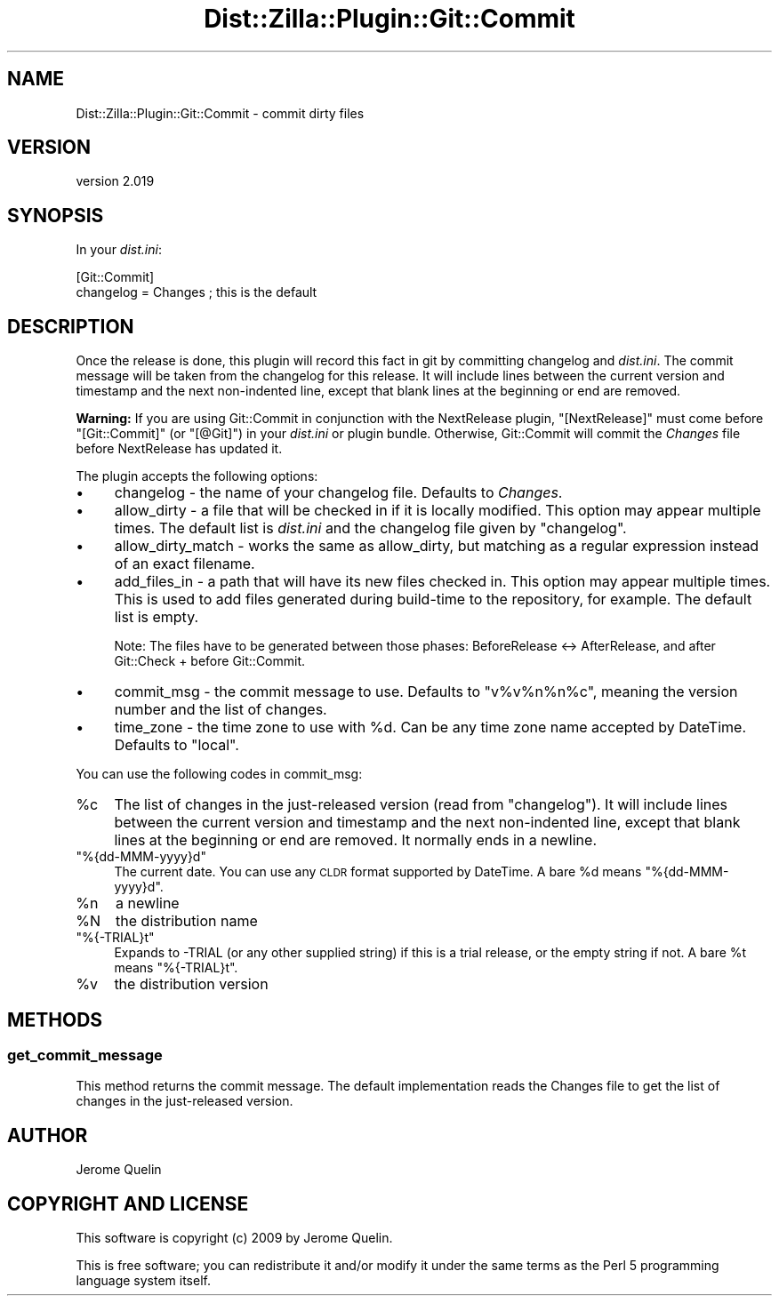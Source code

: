 .\" Automatically generated by Pod::Man 2.25 (Pod::Simple 3.20)
.\"
.\" Standard preamble:
.\" ========================================================================
.de Sp \" Vertical space (when we can't use .PP)
.if t .sp .5v
.if n .sp
..
.de Vb \" Begin verbatim text
.ft CW
.nf
.ne \\$1
..
.de Ve \" End verbatim text
.ft R
.fi
..
.\" Set up some character translations and predefined strings.  \*(-- will
.\" give an unbreakable dash, \*(PI will give pi, \*(L" will give a left
.\" double quote, and \*(R" will give a right double quote.  \*(C+ will
.\" give a nicer C++.  Capital omega is used to do unbreakable dashes and
.\" therefore won't be available.  \*(C` and \*(C' expand to `' in nroff,
.\" nothing in troff, for use with C<>.
.tr \(*W-
.ds C+ C\v'-.1v'\h'-1p'\s-2+\h'-1p'+\s0\v'.1v'\h'-1p'
.ie n \{\
.    ds -- \(*W-
.    ds PI pi
.    if (\n(.H=4u)&(1m=24u) .ds -- \(*W\h'-12u'\(*W\h'-12u'-\" diablo 10 pitch
.    if (\n(.H=4u)&(1m=20u) .ds -- \(*W\h'-12u'\(*W\h'-8u'-\"  diablo 12 pitch
.    ds L" ""
.    ds R" ""
.    ds C` ""
.    ds C' ""
'br\}
.el\{\
.    ds -- \|\(em\|
.    ds PI \(*p
.    ds L" ``
.    ds R" ''
'br\}
.\"
.\" Escape single quotes in literal strings from groff's Unicode transform.
.ie \n(.g .ds Aq \(aq
.el       .ds Aq '
.\"
.\" If the F register is turned on, we'll generate index entries on stderr for
.\" titles (.TH), headers (.SH), subsections (.SS), items (.Ip), and index
.\" entries marked with X<> in POD.  Of course, you'll have to process the
.\" output yourself in some meaningful fashion.
.ie \nF \{\
.    de IX
.    tm Index:\\$1\t\\n%\t"\\$2"
..
.    nr % 0
.    rr F
.\}
.el \{\
.    de IX
..
.\}
.\"
.\" Accent mark definitions (@(#)ms.acc 1.5 88/02/08 SMI; from UCB 4.2).
.\" Fear.  Run.  Save yourself.  No user-serviceable parts.
.    \" fudge factors for nroff and troff
.if n \{\
.    ds #H 0
.    ds #V .8m
.    ds #F .3m
.    ds #[ \f1
.    ds #] \fP
.\}
.if t \{\
.    ds #H ((1u-(\\\\n(.fu%2u))*.13m)
.    ds #V .6m
.    ds #F 0
.    ds #[ \&
.    ds #] \&
.\}
.    \" simple accents for nroff and troff
.if n \{\
.    ds ' \&
.    ds ` \&
.    ds ^ \&
.    ds , \&
.    ds ~ ~
.    ds /
.\}
.if t \{\
.    ds ' \\k:\h'-(\\n(.wu*8/10-\*(#H)'\'\h"|\\n:u"
.    ds ` \\k:\h'-(\\n(.wu*8/10-\*(#H)'\`\h'|\\n:u'
.    ds ^ \\k:\h'-(\\n(.wu*10/11-\*(#H)'^\h'|\\n:u'
.    ds , \\k:\h'-(\\n(.wu*8/10)',\h'|\\n:u'
.    ds ~ \\k:\h'-(\\n(.wu-\*(#H-.1m)'~\h'|\\n:u'
.    ds / \\k:\h'-(\\n(.wu*8/10-\*(#H)'\z\(sl\h'|\\n:u'
.\}
.    \" troff and (daisy-wheel) nroff accents
.ds : \\k:\h'-(\\n(.wu*8/10-\*(#H+.1m+\*(#F)'\v'-\*(#V'\z.\h'.2m+\*(#F'.\h'|\\n:u'\v'\*(#V'
.ds 8 \h'\*(#H'\(*b\h'-\*(#H'
.ds o \\k:\h'-(\\n(.wu+\w'\(de'u-\*(#H)/2u'\v'-.3n'\*(#[\z\(de\v'.3n'\h'|\\n:u'\*(#]
.ds d- \h'\*(#H'\(pd\h'-\w'~'u'\v'-.25m'\f2\(hy\fP\v'.25m'\h'-\*(#H'
.ds D- D\\k:\h'-\w'D'u'\v'-.11m'\z\(hy\v'.11m'\h'|\\n:u'
.ds th \*(#[\v'.3m'\s+1I\s-1\v'-.3m'\h'-(\w'I'u*2/3)'\s-1o\s+1\*(#]
.ds Th \*(#[\s+2I\s-2\h'-\w'I'u*3/5'\v'-.3m'o\v'.3m'\*(#]
.ds ae a\h'-(\w'a'u*4/10)'e
.ds Ae A\h'-(\w'A'u*4/10)'E
.    \" corrections for vroff
.if v .ds ~ \\k:\h'-(\\n(.wu*9/10-\*(#H)'\s-2\u~\d\s+2\h'|\\n:u'
.if v .ds ^ \\k:\h'-(\\n(.wu*10/11-\*(#H)'\v'-.4m'^\v'.4m'\h'|\\n:u'
.    \" for low resolution devices (crt and lpr)
.if \n(.H>23 .if \n(.V>19 \
\{\
.    ds : e
.    ds 8 ss
.    ds o a
.    ds d- d\h'-1'\(ga
.    ds D- D\h'-1'\(hy
.    ds th \o'bp'
.    ds Th \o'LP'
.    ds ae ae
.    ds Ae AE
.\}
.rm #[ #] #H #V #F C
.\" ========================================================================
.\"
.IX Title "Dist::Zilla::Plugin::Git::Commit 3"
.TH Dist::Zilla::Plugin::Git::Commit 3 "2013-12-11" "perl v5.16.2" "User Contributed Perl Documentation"
.\" For nroff, turn off justification.  Always turn off hyphenation; it makes
.\" way too many mistakes in technical documents.
.if n .ad l
.nh
.SH "NAME"
Dist::Zilla::Plugin::Git::Commit \- commit dirty files
.SH "VERSION"
.IX Header "VERSION"
version 2.019
.SH "SYNOPSIS"
.IX Header "SYNOPSIS"
In your \fIdist.ini\fR:
.PP
.Vb 2
\&    [Git::Commit]
\&    changelog = Changes      ; this is the default
.Ve
.SH "DESCRIPTION"
.IX Header "DESCRIPTION"
Once the release is done, this plugin will record this fact in git by
committing changelog and \fIdist.ini\fR. The commit message will be taken
from the changelog for this release.  It will include lines between
the current version and timestamp and the next non-indented line,
except that blank lines at the beginning or end are removed.
.PP
\&\fBWarning:\fR If you are using Git::Commit in conjunction with the
NextRelease plugin,
\&\f(CW\*(C`[NextRelease]\*(C'\fR must come before \f(CW\*(C`[Git::Commit]\*(C'\fR (or \f(CW\*(C`[@Git]\*(C'\fR) in
your \fIdist.ini\fR or plugin bundle.  Otherwise, Git::Commit will commit
the \fIChanges\fR file before NextRelease has updated it.
.PP
The plugin accepts the following options:
.IP "\(bu" 4
changelog \- the name of your changelog file. Defaults to \fIChanges\fR.
.IP "\(bu" 4
allow_dirty \- a file that will be checked in if it is locally
modified.  This option may appear multiple times.  The default
list is \fIdist.ini\fR and the changelog file given by \f(CW\*(C`changelog\*(C'\fR.
.IP "\(bu" 4
allow_dirty_match \- works the same as allow_dirty, but
matching as a regular expression instead of an exact filename.
.IP "\(bu" 4
add_files_in \- a path that will have its new files checked in.
This option may appear multiple times. This is used to add files
generated during build-time to the repository, for example. The default
list is empty.
.Sp
Note: The files have to be generated between those phases: BeforeRelease
<\-> AfterRelease, and after Git::Check + before Git::Commit.
.IP "\(bu" 4
commit_msg \- the commit message to use. Defaults to
\&\f(CW\*(C`v%v%n%n%c\*(C'\fR, meaning the version number and the list of changes.
.IP "\(bu" 4
time_zone \- the time zone to use with \f(CW%d\fR.  Can be any
time zone name accepted by DateTime.  Defaults to \f(CW\*(C`local\*(C'\fR.
.PP
You can use the following codes in commit_msg:
.ie n .IP "%c" 4
.el .IP "\f(CW%c\fR" 4
.IX Item "%c"
The list of changes in the just-released version (read from \f(CW\*(C`changelog\*(C'\fR).
It will include lines between the current version and timestamp and
the next non-indented line, except that blank lines at the beginning
or end are removed.  It normally ends in a newline.
.ie n .IP """%{dd\-MMM\-yyyy}d""" 4
.el .IP "\f(CW%{dd\-MMM\-yyyy}d\fR" 4
.IX Item "%{dd-MMM-yyyy}d"
The current date.  You can use any \s-1CLDR\s0 format supported by
DateTime.  A bare \f(CW%d\fR means \f(CW\*(C`%{dd\-MMM\-yyyy}d\*(C'\fR.
.ie n .IP "%n" 4
.el .IP "\f(CW%n\fR" 4
.IX Item "%n"
a newline
.ie n .IP "%N" 4
.el .IP "\f(CW%N\fR" 4
.IX Item "%N"
the distribution name
.ie n .IP """%{\-TRIAL}t""" 4
.el .IP "\f(CW%{\-TRIAL}t\fR" 4
.IX Item "%{-TRIAL}t"
Expands to \-TRIAL (or any other supplied string) if this is a trial
release, or the empty string if not.  A bare \f(CW%t\fR means \f(CW\*(C`%{\-TRIAL}t\*(C'\fR.
.ie n .IP "%v" 4
.el .IP "\f(CW%v\fR" 4
.IX Item "%v"
the distribution version
.SH "METHODS"
.IX Header "METHODS"
.SS "get_commit_message"
.IX Subsection "get_commit_message"
This method returns the commit message.  The default implementation
reads the Changes file to get the list of changes in the just-released version.
.SH "AUTHOR"
.IX Header "AUTHOR"
Jerome Quelin
.SH "COPYRIGHT AND LICENSE"
.IX Header "COPYRIGHT AND LICENSE"
This software is copyright (c) 2009 by Jerome Quelin.
.PP
This is free software; you can redistribute it and/or modify it under
the same terms as the Perl 5 programming language system itself.
